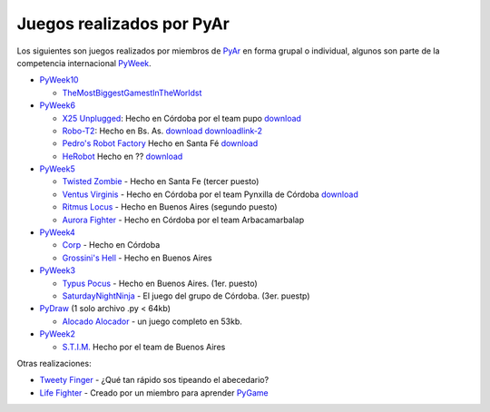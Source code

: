 
Juegos realizados por PyAr
==========================

Los siguientes son juegos realizados por miembros de PyAr_ en forma grupal o individual, algunos son parte de la competencia internacional PyWeek_.

* PyWeek10_

  * TheMostBiggestGamestInTheWorldst_

* PyWeek6_

  * `X25 Unplugged`_: Hecho en Córdoba por el team pupo download_

  * Robo-T2_: Hecho en Bs. As. `download <http://www.python.com.ar/moin/juegos?action=AttachFile&do=get&target=Robo-T2+one+pyar+buenos+aires++team>`__ downloadlink-2_

  * `Pedro's Robot Factory`_ Hecho en Santa Fé `download <http://media.pyweek.org/dl/6/pysfe/robotfactory-1.zip>`__ 

  * HeRobot_ Hecho en ?? `download <http://media.pyweek.org/tmp/herobot-10.zip>`__

* PyWeek5_

  * `Twisted Zombie`_ - Hecho en Santa Fe (tercer puesto)

  * `Ventus Virginis`_ - Hecho en Córdoba por el team Pynxilla de Córdoba `download <http://media.pyweek.org/dl/5/Pynxilla/ventus_virginis-1.0.zip>`__

  * `Ritmus Locus`_ - Hecho en Buenos Aires (segundo puesto)

  * `Aurora Fighter`_ - Hecho en Córdoba por el team Arbacamarbalap

* PyWeek4_

  * Corp_ - Hecho en Córdoba

  * `Grossini's Hell`_ - Hecho en Buenos Aires

* PyWeek3_

  * `Typus Pocus`_ - Hecho en Buenos Aires. (1er. puesto)

  * SaturdayNightNinja_ - El juego del grupo de Córdoba. (3er. puestp)

* PyDraw_ (1 solo archivo .py < 64kb)

  * `Alocado Alocador`_ - un juego completo en 53kb.

* PyWeek2_

  * `S.T.I.M.`_ Hecho por el team de Buenos Aires

Otras realizaciones:

* `Tweety Finger`_ - ¿Qué tan rápido sos tipeando el abecedario?

* `Life Fighter`_ - Creado por un miembro para aprender PyGame_

.. ############################################################################


.. _PyWeek: http://www.pyweek.org

.. _PyWeek10: http://pyweek.org/10/


.. _PyWeek6: http://pyweek.org/6/

.. _X25 Unplugged: http://pyweek.org/e/pupo/

.. _download: http://media.pyweek.org/dl/6/pupo/x25-1.0.zip

.. _Robo-T2: http://pyweek.org/e/pywiic/

.. _downloadlink-2: http://tenuki-misc.googlecode.com/files/Robo-T2.zip

.. _Pedro's Robot Factory: http://pyweek.org/e/pysfe/

.. _HeRobot: http://pyweek.org/e/PandT/

.. _PyWeek5: http://pyweek.org/5/

.. _Twisted Zombie: http://zombie.firebirds.com.ar

.. _Ventus Virginis: http://pyweek.org/e/Pynxilla/

.. _Ritmus Locus: http://pyweek.org/e/pywv/

.. _Aurora Fighter: http://pyweek.org/e/arbacamarbalap/

.. _PyWeek4: http://pyweek.org/4/

.. _Corp: http://pyweek.org/e/pycor2/

.. _Grossini's Hell: http://pyweek.org/e/Pywiii/

.. _PyWeek3: http://pyweek.org/3/

.. _Typus Pocus: /TypusPocus

.. _SaturdayNightNinja: http://pyweek.org/e/pycor/

.. _PyDraw: http://media.pyweek.org/static/pygame.draw-0606.html

.. _Alocado Alocador: http://www.python.com.ar/moin/Proyectos/AlocadoAlocador

.. _PyWeek2: http://pyweek.org/2/

.. _S.T.I.M.: http://www.python.com.ar/moin/Proyectos/STIM

.. _Tweety Finger: http://www.python.com.ar/moin/Proyectos/TweetyFinger

.. _Life Fighter: http://code.google.com/p/life-fighter/

.. _PyGame: http://www.pygame.org

.. _pyar: /pages/pyar
.. _themostbiggestgamestintheworldst: /pages/themostbiggestgamestintheworldst
